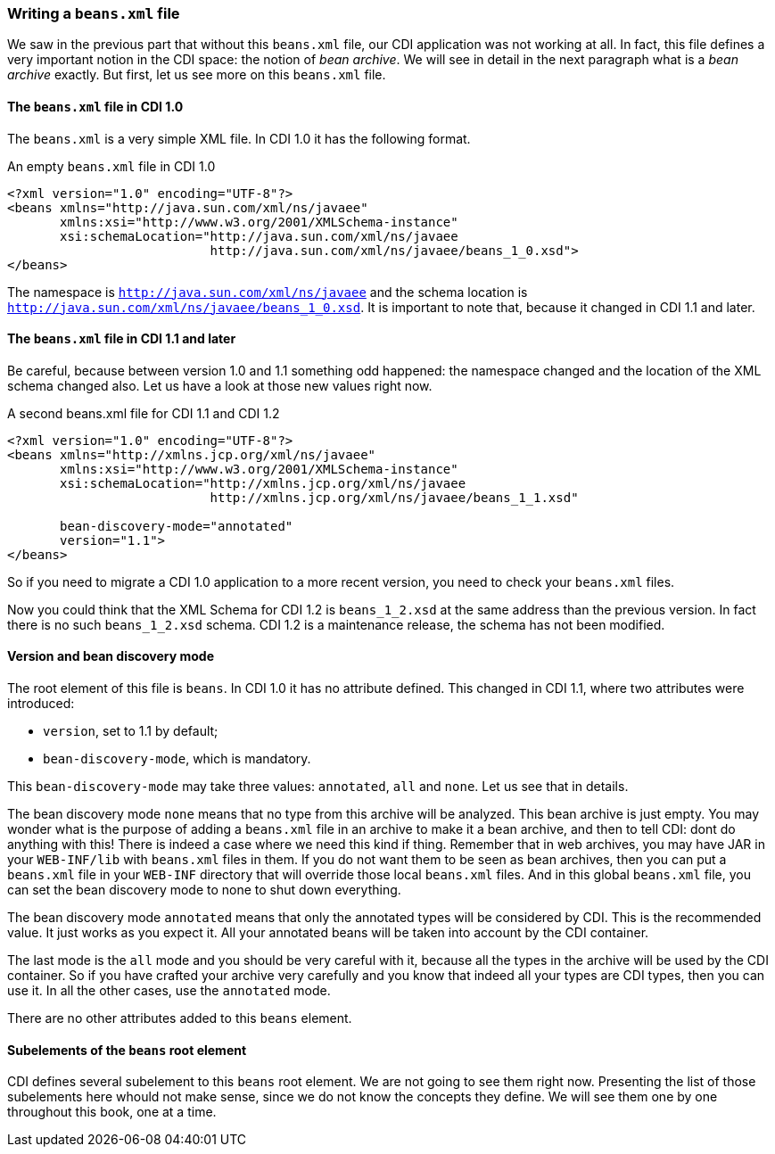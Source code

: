 
=== Writing a `beans.xml` file

We saw in the previous part that without this `beans.xml` file, our CDI application was not working at all. In fact, this file defines a very important notion in the CDI space: the notion of _bean archive_. We will see in detail in the next paragraph what is a _bean archive_ exactly. But first, let us see more on this `beans.xml` file.


==== The `beans.xml` file in CDI 1.0

The `beans.xml` is a very simple XML file. In CDI 1.0 it has the following format.

[[app-listing]]
[source,xml]
.An empty `beans.xml` file in CDI 1.0
----
<?xml version="1.0" encoding="UTF-8"?>
<beans xmlns="http://java.sun.com/xml/ns/javaee"
       xmlns:xsi="http://www.w3.org/2001/XMLSchema-instance"
       xsi:schemaLocation="http://java.sun.com/xml/ns/javaee
                           http://java.sun.com/xml/ns/javaee/beans_1_0.xsd">
</beans>
----

The namespace is `http://java.sun.com/xml/ns/javaee` and the schema location is `http://java.sun.com/xml/ns/javaee/beans_1_0.xsd`. It is important to note that, because it changed in CDI 1.1 and later.

==== The `beans.xml` file in CDI 1.1 and later

Be careful, because between version 1.0 and 1.1 something odd happened: the namespace changed and the location of the XML schema changed also. Let us have a look at those new values right now.

[[app-listing]]
[source,xml]
.A second beans.xml file for CDI 1.1 and CDI 1.2
----
<?xml version="1.0" encoding="UTF-8"?>
<beans xmlns="http://xmlns.jcp.org/xml/ns/javaee"
       xmlns:xsi="http://www.w3.org/2001/XMLSchema-instance"
       xsi:schemaLocation="http://xmlns.jcp.org/xml/ns/javaee
                           http://xmlns.jcp.org/xml/ns/javaee/beans_1_1.xsd"

       bean-discovery-mode="annotated"
       version="1.1">
</beans>
----


So if you need to migrate a CDI 1.0 application to a more recent version, you need to check your `beans.xml` files.

Now you could think that the XML Schema for CDI 1.2 is `beans_1_2.xsd` at the same address than the previous version. In fact there is no such `beans_1_2.xsd` schema. CDI 1.2 is a maintenance release, the schema has not been modified.

==== Version and bean discovery mode

The root element of this file is `beans`. In CDI 1.0 it has no attribute defined. This changed in CDI 1.1, where two attributes were introduced:

* `version`, set to 1.1 by default;
* `bean-discovery-mode`, which is mandatory.

This `bean-discovery-mode` may take three values: `annotated`, `all` and `none`. Let us see that in details.

The bean discovery mode `none` means that no type from this archive will be analyzed. This bean archive is just empty. You may wonder what is the purpose of adding a `beans.xml` file in an archive to make it a bean archive, and then to tell CDI: dont do anything with this! There is indeed a case where we need this kind if thing. Remember that in web archives, you may have JAR in your `WEB-INF/lib` with `beans.xml` files in them. If you do not want them to be seen as bean archives, then you can put a `beans.xml` file in your `WEB-INF` directory that will override those  local `beans.xml` files. And in this global `beans.xml` file, you can set the bean discovery mode to none to shut down everything.

The bean discovery mode `annotated` means that only the annotated types will be considered by CDI. This is the recommended value. It just works as you expect it. All your annotated beans will be taken into account by the CDI container.

The last mode is the `all` mode and you should be very careful with it, because all the types in the archive will be used by the CDI container. So if you have crafted your archive very carefully and you know that indeed all your types are CDI types, then you can use it. In all the other cases, use the `annotated` mode.

There are no other attributes added to this `beans` element.

==== Subelements of the `beans` root element

CDI defines several subelement to this `beans` root element. We are not going to see them right now. Presenting the list of those subelements here whould not make sense, since we do not know the concepts they define. We will see them one by one throughout this book, one at a time.

